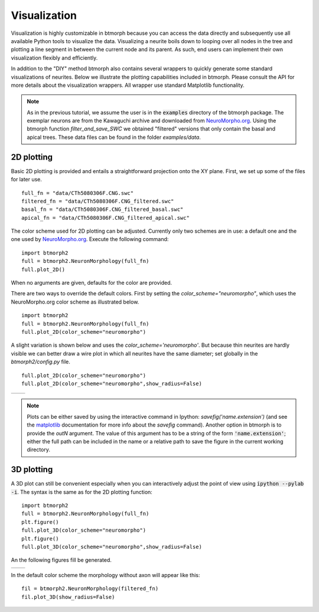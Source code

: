 ################
Visualization
################

Visualization is highly customizable in btmorph because you can access the data directly and subsequently use all available Python tools to visualize the data. Visualizing a neurite boils down to looping over all nodes in the tree and plotting a line segment in between the current node and its parent. As such, end users can implement their own visualization flexibly and efficiently. 

In addition to the "DIY" method btmorph also contains several wrappers to quickly generate some standard visualizations of neurites. Below we illustrate the plotting capabilities included in btmorph. Please consult the API for more details about the visualization wrappers. All wrapper use standard Matplotlib functionality. 

.. note:: As in the previous tutorial, we assume the user is in the :code:`examples` directory of the btmorph package. The exemplar neurons are from the Kawaguchi archive and downloaded from `NeuroMorpho.org <http://neuromorpho.org/neuroMorpho/neuron_info.jsp?neuron_name=CTh5080306F>`_. Using the btmorph function `filter_and_save_SWC` we obtained "filtered" versions that only contain the basal and apical trees. These data files can be found in the folder `examples/data`.


2D plotting
-----------

Basic 2D plotting is provided and entails a straightforward projection onto the XY plane. First, we set up some of the files for later use.
::
   full_fn = "data/CTh5080306F.CNG.swc"
   filtered_fn = "data/CTh5080306F.CNG_filtered.swc"
   basal_fn = "data/CTh5080306F.CNG_filtered_basal.swc"
   apical_fn = "data/CTh5080306F.CNG_filtered_apical.swc"

The color scheme used for 2D plotting can be adjusted. Currently only two schemes are in use: a default one and the one used by `NeuroMorpho.org <http://www.neuromorpho.org>`_. Execute the following command:
::
   import btmorph2
   full = btmorph2.NeuronMorphology(full_fn)
   full.plot_2D()

.. image:: figures/full_default.png
  :scale: 50   
   
When no arguments are given, defaults for the color are provided.

There are two ways to override the default colors. First by setting the `color_scheme="neuromorpho"`, which uses the NeuroMorpho.org color scheme as illustrated below.
::
   import btmorph2
   full = btmorph2.NeuronMorphology(full_fn)
   full.plot_2D(color_scheme="neuromorpho")

.. image:: figures/full_neuromorpho.png
  :scale: 50   

A slight variation is shown below and uses the `color_scheme='neuromorpho'`. But because thin neurites are hardly visible we can better draw a wire plot in which all neurites have the same diameter; set globally in the `btmorph2/config.py` file.
::

   full.plot_2D(color_scheme="neuromorpho")
   full.plot_2D(color_scheme="neuromorpho",show_radius=False)


.. |nm| image:: figures/full_nm.png
  :scale: 37

.. |nm_wire| image:: figures/full_nm_wire.png
  :scale: 37

+---------+-----------+
| |nm|    | |nm_wire| |
+---------+-----------+

.. note:: Plots can be either saved by using the interactive command in Ipython: `savefig('name.extension')` (and see the `matplotlib <http://matplotlib.org/api/pyplot_api.html#matplotlib.pyplot.savefig>`_ documentation for more info about the `savefig` command). Another option in btmorph is to provide the `outN` argument. The value of this argument has to be a string of the form :code:`'name.extension'`; either the full path can be included in the name or a relative path to save the figure in the current working directory.

..
   A nice way to visualize variation in a set of morphologies is by plotting a spatial density of the neurites. In btmorph this can be achieved by the population_2D_density_projections. 
   ::
      import btmorph
      btmorph.population_density_projection(destination='data/pyr_pop/', \
         filter='*.swc', outN="data/pyr_pop/density.png", precision=[10, 10, 10],depth='Y')

   and results in the following image:

   .. image:: figures/density_2D.png
     :scale: 50



   Pseudo 3D plotting
   ------------------

   A 2D projection does not tell much about the spatial embedding of a neuron outside the projected plane. But 3D figures can become easily cluttered if many neurites are contained in one file. Therefore, we include two options for "pseudo 3D" plotting; that is, a plot containing three 2D projections that shows the neuron along three orthogonal axes. 

   To plot a plain-vanilla pseudo 3D figure, execute the following command:
   ::
      import btmorph
      btmorph.true_2D_projections(filtered_fn,depth="Y",bar=[100,1000,100])

   .. image:: figures/pseudo_3D.png
     :scale: 50


   A similar pseudo 3D version is also available for the density plot.
   ::
      import btmorph
      btmorph.population_2D_density_projections(destination='data/pyr_pop/', \
         filter='*.swc', outN="data/pyr_pop/density.png", precision=[10, 10, 10])

   .. image:: figures/density_pseudo_3D.png
     :scale: 50

3D plotting
-----------


A 3D plot can still be convenient especially when you can interactively adjust the point of view using :code:`ipython --pylab -i`. The syntax is the same as
for the 2D plotting function:
::
   import btmorph2
   full = btmorph2.NeuronMorphology(full_fn)
   plt.figure()
   full.plot_3D(color_scheme="neuromorpho")
   plt.figure()
   full.plot_3D(color_scheme="neuromorpho",show_radius=False)   

An the following figures fill be generated.
   
.. |p3d| image:: figures/full_3D_wire.png
  :scale: 37

.. |r3d| image:: figures/full_3D_uniform.png
  :scale: 37

+---------+-----------+
| |p3d|   | |r3d|     |
+---------+-----------+

In the default color scheme the morphology without axon will appear like this:
::
   fil = btmorph2.NeuronMorphology(filtered_fn)
   fil.plot_3D(show_radius=False)

.. image:: figures/fil_3D_uniform.png
  :scale: 50

..
   Animation
   ----------

   A simple animation is provided to visually inspect a morphology in 3D.
   The animation rotates a morphology around the longest axis (generally
   the Y-axis in NeuroMorpho.org)
   ::
      btmorph.animate_SWC_rotation(full_fn,color_scheme='default',out_n=full_fn+"_anim")

   .. image:: figures/CTh5080306F.CNG.swc_anim.gif
     :scale: 100

